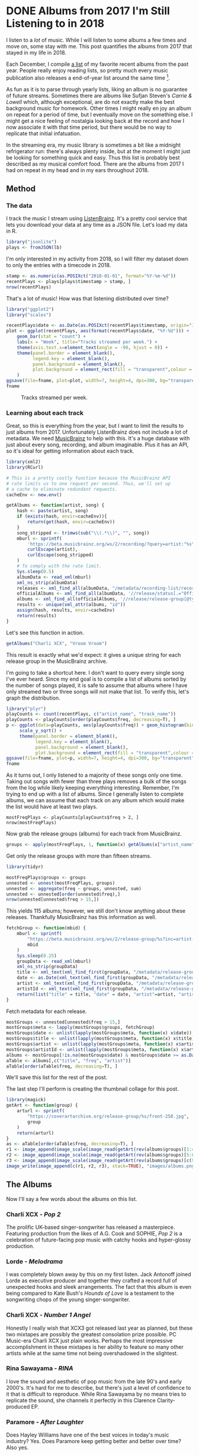 #+startup: logdone
#+PROPERTY: header-args:R :session *R* :exports both :colnames yes :eval never-export :results value
#+hugo_section: notes
#+hugo_base_dir: ../
#+hugo_front_matter_format: yaml

* DONE Albums from 2017 I'm Still Listening to in 2018
  CLOSED: [2018-12-08 Sat 10:02]
:PROPERTIES:
:EXPORT_FILE_NAME: 2017-albums-in-2018
:EXPORT_HUGO_CUSTOM_FRONT_MATTER: :image "albums.png"
:END:

I listen to a /lot/ of music. While I will listen to some albums a
few times and move on, some stay with me. This post quantifies the
albums from 2017 that stayed in my life in 2018.

# more

Each December, I compile [[https://gist.github.com/CarlColglazier/913963cc7197fb7a024d736c96545439][a list]] of my favorite recent albums from the
past year. People really enjoy reading lists, so pretty much every
music publication also releases a end-of-year list around the same
time [fn:aoty].

As fun as it is to parse through yearly lists, liking an album is no
guarantee of future streams. Sometimes there are albums like Sufjan
Steven's /Carrie & Lowell/ which, although exceptional, are do not
exactly make the best background music for homework. Other times
I might really en joy an album on repeat for a period of time, but
I eventually move on the something else. I might get a nice feeling
of nostalgia looking back at the record and how I now associate it
with that time period, but there would be no way to replicate that
initial infatuation.

In the streaming era, my music library is sometimes a bit like a
midnight refrigerator run: there's always plenty inside, but at the
moment I might just be looking for something quick and easy. Thus this
list is probably best described as my musical comfort food. There are
the albums from 2017 I had on repeat in my head and in my ears
throughout 2018.

** Method
*** The data

I track the music I stream using [[http://listenbrainz.org/][ListenBrainz]]. It's a pretty
cool service that lets you download your data at any time
as a JSON file. Let's load my data in R.

#+BEGIN_SRC R :session :var lb="~/Downloads/Gottesdienst_lb-2018-12-08.json" :results silent
library("jsonlite")
plays <- fromJSON(lb)
#+END_SRC

I'm only interested in my activity from 2018, so I will filter
my dataset down to only the entries with a timecode in 2018.

#+BEGIN_SRC R :session :colnames no
stamp <- as.numeric(as.POSIXct("2018-01-01", format="%Y-%m-%d"))
recentPlays <- plays[plays$timestamp > stamp, ]
nrow(recentPlays)
#+END_SRC

#+RESULTS:
: 12482

That's a lot of music! How was that listening distributed over time? 

#+BEGIN_SRC R :session :exports both :results value file :var fname="images/2018_music_week_distribution_hist.png" :colnames no
  library("ggplot2")
  library("scales")

  recentPlays$date <- as.Date(as.POSIXct(recentPlays$timestamp, origin="1970-01-01"))
  plot <- ggplot(recentPlays, aes(format(recentPlays$date, "%Y-%U"))) +
      geom_bar(stat = "count") +
      labs(x = "Week", title="Tracks streamed per week.") +
      theme(axis.text.x=element_text(angle = -90, hjust = 0)) +
      theme(panel.border = element_blank(),
            legend.key = element_blank(),
            panel.background = element_blank(),
            plot.background = element_rect(fill = "transparent",colour = NA)
      )
  ggsave(file=fname, plot=plot, width=7, height=4, dpi=300, bg="transparent")
  fname
#+END_SRC

#+CAPTION: Tracks streamed per week.
#+RESULTS:
[[file:images/2018_music_week_distribution_hist.png]]
*** Learning about each track

Great, so this is everything from the year, but I want to limit the
results to just albums from 2017. Unfortunately ListenBrainz does not
include a lot of metadata. We need [[https://musicbrainz.org/][MusicBrainz]] to help with this.
It's a huge database with just about every song, recording, and
album imaginable. Plus it has an API, so it's ideal for getting
information about each track.

#+NAME: musicbrainz
#+BEGIN_SRC R :session :results silent
  library(xml2)
  library(RCurl)

  # This is a pretty costly function because the MusicBrainz API
  # rate limits us to one request per second. Thus, we'll set up
  # a cache to eliminate redundant requests.
  cacheEnv <- new.env()

  getAlbums <- function(artist, song) {
      hash <- paste(artist, song)
      if (exists(hash, envir=cacheEnv)){
          return(get(hash, envir=cacheEnv))
      }
      song_stripped <- trimws(sub("\\(.*\\)", "", song))
      mburl <- sprintf(
          'https://beta.musicbrainz.org/ws/2/recording/?query=artist:"%s"+AND+recording:"%s"',
          curlEscape(artist),
          curlEscape(song_stripped)
      )
      # To comply with the rate limit.
      Sys.sleep(0.5)
      albumData <- read_xml(mburl)
      xml_ns_strip(albumData)
      releases <- xml_find_all(albumData, "/metadata/recording-list/recording/release-list//release")
      officialAlbums <- xml_find_all(albumData, '//release/status[.="Official"]/..')
      albums <- xml_find_all(officialAlbums, '//release/release-group[@type="Album" or @type="EP"]')
      results <- unique(xml_attr(albums, "id"))
      assign(hash, results, envir=cacheEnv)
      return(results)
  }
#+END_SRC

Let's see this function in action.

#+BEGIN_SRC R :session :colnames no
getAlbums("Charli XCX", "Vroom Vroom")
#+END_SRC

#+RESULTS:
: d4cc6eea-bf86-4c79-a5d9-2da07df19e0e

This result is exactly what we'd expect: it gives a unique string for
each release group in the MusicBrainz archive.

I'm going to take a shortcut here. I don't want to query every single
song I've ever heard. Since my end goal is to compile a list of albums
sorted by the number of songs played, it is safe to assume that albums
where I have only streamed two or three songs will not make that list.
To verify this, let's graph the distribution.

#+BEGIN_SRC R :session :exports both :results value file :var fname="images/playcounts.png" :colnames no
  library("plyr")
  playCounts <- count(recentPlays, c("artist_name", "track_name"))
  playCounts <- playCounts[order(playCounts$freq, decreasing=T), ]
  p <- ggplot(data=playCounts, aes(playCounts$freq)) + geom_histogram(binwidth=1) +
       scale_y_sqrt() +
       theme(panel.border = element_blank(),
             legend.key = element_blank(),
             panel.background = element_blank(),
             plot.background = element_rect(fill = "transparent",colour = NA))
  ggsave(file=fname, plot=p, width=7, height=4, dpi=300, bg="transparent")
  fname
#+END_SRC

#+RESULTS:
[[file:images/playcounts.png]]

As it turns out, I only listened to a majority of these songs only one
time. Taking out songs with fewer than three plays removes a bulk of
the songs from the log while likely keeping everything interesting.
Remember, I'm trying to end up with a list of albums. Since I
generally listen to complete albums, we can assume that each track on
any album which would make the list would have at least two plays.

#+BEGIN_SRC R :session 
mostFreqPlays <- playCounts[playCounts$freq > 2, ]
nrow(mostFreqPlays)
#+END_SRC

#+RESULTS:
|    x |
|------|
| 1095 |

# Note "Whole New World / Pretend World" is having an issue with that slash.

Now grab the release groups (albums) for each track from MusicBrainz.

#+BEGIN_SRC R :session :results silent
groups <- apply(mostFreqPlays, 1, function(x) getAlbums(x["artist_name"], x["track_name"]))
#+END_SRC

Get only the release groups with more than fifteen streams.

#+BEGIN_SRC R :session :colnames no
library(tidyr)

mostFreqPlays$groups <- groups
unnested <- unnest(mostFreqPlays, groups)
unnested <- aggregate(freq ~ groups, unnested, sum)
unnested <- unnested[order(unnested$freq),]
nrow(unnested[unnested$freq > 15,])
#+END_SRC

#+RESULTS:
: 115

This yields 115 albums; however, we still don't know anything about
these releases. Thankfully MusicBrainz has this information as well.

#+BEGIN_SRC R :session :results silent
  fetchGroup <- function(mbid) {
      mburl <- sprintf(
          "https://beta.musicbrainz.org/ws/2/release-group/%s?inc=artist-credits",
          mbid
      )
      Sys.sleep(0.25)
      groupData <- read_xml(mburl)
      xml_ns_strip(groupData)
      title <- xml_text(xml_find_first(groupData, "/metadata/release-group/title"))
      date <- as.Date(xml_text(xml_find_first(groupData, "/metadata/release-group/first-release-date")), "%Y-%m-%d")
      artist <- xml_text(xml_find_first(groupData, "/metadata/release-group/artist-credit/name-credit/artist/name"))
      artistId <- xml_text(xml_find_first(groupData, "/metadata/release-group/artist-credit/name-credit/artist/@id"))
      return(list("title" = title, "date" = date, "artist"=artist, "artistId"=artistId))
  }
#+END_SRC

Fetch metadata for each release.

#+BEGIN_SRC R :session :results silent
mostGroups <- unnested[unnested$freq > 15,]
mostGroups$meta <- lapply(mostGroups$groups, fetchGroup)
mostGroups$date <- unlist(lapply(mostGroups$meta, function(x) x$date))
mostGroups$title <- unlist(lapply(mostGroups$meta, function(x) x$title))
mostGroups$artist <- unlist(lapply(mostGroups$meta, function(x) x$artist))
mostGroups$artistId <- unlist(lapply(mostGroups$meta, function(x) x$artistId))
albums <- mostGroups[!is.na(mostGroups$date) & mostGroups$date >= as.Date('2017-01-01') & mostGroups$date < as.Date('2018-01-01'),]
aTable <- albums[,c("title", "freq", "artist")]
aTable[order(aTable$freq, decreasing=T), ]
#+END_SRC

We'll save this list for the rest of the post.

The last step I'll perform is creating the thumbnail collage
for this post.

#+BEGIN_SRC R :session :results silent
  library(magick)
  getArt <- function(group) {
      arturl <- sprintf(
          "https://coverartarchive.org/release-group/%s/front-250.jpg",
          group
      )
      return(arturl)
  }
  as <- aTable[order(aTable$freq, decreasing=T), ]
  r1 <- image_append(image_scale(image_read(getArt(rev(albums$groups)[1:4])), "250x250"))
  r2 <- image_append(image_scale(image_read(getArt(rev(albums$groups)[5:8])), "250x250"))
  r3 <- image_append(image_scale(image_read(getArt(rev(albums$groups)[c(9, 10, 12, 14)])), "250x250"))
  image_write(image_append(c(r1, r2, r3), stack=TRUE), "images/albums.png", format="png")
#+END_SRC

** The Albums

Now I'll say a few words about the albums on this list.

[[file:images/albums.png]]

*** Charli XCX - /Pop 2/

The prolific UK-based singer-songwriter has released a 
masterpiece. Featuring production from the likes of A.G. Cook
and SOPHIE, /Pop 2/ is a celebration of future-facing pop
music with catchy hooks and hyper-glossy production.

*** Lorde - /Melodrama/

I was completely blown away by this on my first listen.  Jack Antonoff
joined Lorde as executive producer and together they crafted a record
full of unexpected hooks and sleek arrangements. The fact that this
album is even being compared to Kate Bush's /Hounds of Love/ is a
testament to the songwriting chops of the young singer-songwriter.

*** Charli XCX - /Number 1 Angel/

Honestly I really wish that XCX3 got released last year as planned,
but these two mixtapes are possibly the greatest consolation prize
possible. PC Music-era Charli XCX just plain works. Perhaps the
most impressive accomplishment in these mixtapes is her ability
to feature so many other artists while at the same time not
being overshadowed in the slightest.

*** Rina Sawayama - /RINA/

I love the sound and aesthetic of pop music from the late 90's and
early 2000's. It's hard for me to describe, but there's just a level
of confidence to it that is difficult to reproduce. While Rina
Sawayama by no means tries to replicate the sound, she channels
it perfectly in this Clarence Clarity-produced EP.

*** Paramore - /After Laughter/

Does Hayley Williams have one of the best voices in today's music
industry? Yes. Does Paramore keep getting better and better over time?
Also yes.

*** Coma Cinema - /Loss Memory/

This was late release (early December) and it did not receive very
much attention from the music press. Nonetheless, I found it to be
a very enjoyable winter album with a raw yet removed approach to
its emotional subject matter.

*** Alex Cameron - /Forced Witness/

Heartland synthpop drenched in irony and social commentary. Cameron 
is simultaneously hilarious and thought-provoking.

*** Baths - /Romaplasm/

Bubbly production and chippy songwriting. It's a concept album.
I still don't quite get the concept, but that's okay.

*** Phoebe Bridgers - /Stranger in the Alps/

I didn't really get into this release until late this year.
Wow, there are some good songs in here! Another great winter
album with a lot of sad subjects, but also some intimate
and emotional arrangements.

Rounding out the list:
+ Vince Staples - /Big Fish Theory/
+ BROCKHAMPTON - /SATURATION III/
+ Craig Finn - /We All Want the Same Things/
+ Richard Dawson - /Peasant/
+ LCD Soundsystem - /American Dream/


[fn:aoty] AOTY publishes an aggregate of over a hundred end-of-year lists annually.
Read their 2017 list [[https://www.albumoftheyear.org/list/summary/2017/][here]].
* TODO My Top Albums of 2018
:PROPERTIES:
:EXPORT_FILE_NAME: 2018-albums
:EXPORT_DATE: 2018-12-09
:END:

If your social media feed is anything like mine, you probably
see a lot of posts like this toward the end of the year.

#+CAPTION: Spotify promomotional image for "Spotify Wrapped 2018".
[[file:images/spotify_unwrapped_2018_promo.jpg]]

It can be fun to see what kind of music other people like and to share
your own music tastes. It's also a great advertisement campaign for
Spotify (see their nice logo in the top left of these graphics).

The only problem for me is that I'm not a Spotify user, so when I try
to open my #2018Wrapped data, I am greeted with a very nicely packaged
empty box. Fortunately, as I wrote about in my [[/notes/2017-albums-in-2018/][last post]], I log all
of my music streaming using a free, open-source service called
ListenBrainz. I am going to use that data to create my own end-of-year
music graphic similar to the ones posted by my friends who use Spotify.

*** Initial analysis

#+BEGIN_SRC R :session :var lb="~/Downloads/Gottesdienst_lb-2018-12-08.json"
library("jsonlite")
plays <- fromJSON(lb)
stamp <- as.numeric(as.POSIXct("2018-01-01", format="%Y-%m-%d"))
recentPlays <- plays[plays$timestamp > stamp, ]
nrow(recentPlays)
#+END_SRC

#+RESULTS:
|     x |
|-------|
| 12482 |

**** Top Artists


We can use this data to answer some pretty easy questions. For
example, who were my top artists in 2018?

#+BEGIN_SRC R :session :colnames yes
  top_artists <- head(
      sort(table(unlist(recentPlays$artist_name)), decreasing=TRUE),
      n=5
  )
  top_artists
#+END_SRC

#+RESULTS:
| Var1             | Freq |
|------------------+------|
| Charli XCX       |  840 |
| Carly Rae Jepsen |  425 |
| Ariana Grande    |  294 |
| Kacey Musgraves  |  277 |
| SOPHIE           |  211 |

[[https://pitchfork.com/reviews/albums/charli-xcx-pop-2/][Critically]] [[https://music.avclub.com/carly-rae-jepsen-lands-her-romantic-80s-pop-daydream-1798184677][acclaimed]] [[https://www.thelineofbestfit.com/reviews/albums/ariana-grande-sweetener-album-review][pop]] [[https://consequenceofsound.net/2018/03/album-review-kacey-musgraves-absolutely-shines-on-golden-hour/][perfection]] [[https://www.tinymixtapes.com/music-review/sophie-oil-every-pearls-un-insides][yes]]!

**** Top Songs

I can also do something similar to find my top tracks for the year.

#+BEGIN_SRC R
head(
      sort(table(unlist(recentPlays$track_name)), decreasing=TRUE),
      n=5
  )
#+END_SRC

#+RESULTS:
| Var1                                                      | Freq |
|-----------------------------------------------------------+------|
| No Angel                                                  |   40 |
| Immaterial                                                |   37 |
| I Got It (feat. Brooke Candy, CupcakKe and Pabllo Vittar) |   35 |
| Focus                                                     |   34 |
| Lucky                                                     |   32 |

I listen to a /lot/ of Charli XCX, so this list doesn't really have a
lot of variety (though Charli is absolutely one of the most versatile
artists in pop today). Let's filter the results to only show one song
per artist.

#+BEGIN_SRC R :session :colnames yes
top_songs <- head(playCounts[ !duplicated(playCounts$artist_name),], n=5)
top_songs
#+END_SRC

#+RESULTS:
| artist_name      | track_name    | freq |
|------------------+---------------+------|
| Charli XCX       | No Angel      |   40 |
| SOPHIE           | Immaterial    |   37 |
| Kacey Musgraves  | High Horse    |   31 |
| Troye Sivan      | My My My!     |   31 |
| Carly Rae Jepsen | Party For One |   26 |

**** Top Albums

#+BEGIN_SRC R :noweb yes :eval no
<<musicbrainz>>
#+END_SRC


#+BEGIN_SRC R
albums <- mostGroups[!is.na(mostGroups$date) & mostGroups$date >= as.Date('2018-01-01'),]
aTable <- albums[,c("title", "artist", "freq")]
aTable <- aTable[!duplicated(aTable$title),]
head(aTable[order(aTable$freq, decreasing=T), ], n=17)
#+END_SRC

#+CAPTION: My most-streamed albums released in the last year. 
#+RESULTS:
| title                                     | artist            | freq |
|-------------------------------------------+-------------------+------|
| Golden Hour                               | Kacey Musgraves   |  247 |
| Bloom                                     | Troye Sivan       |  133 |
| OIL OF EVERY PEARL'S UN-INSIDES           | SOPHIE            |  118 |
| THINK: PEACE                              | Clarence Clarity  |  106 |
| Sweetener                                 | Ariana Grande     |  105 |
| Joy as an Act of Resistance.              | IDLES             |  103 |
| Be the Cowboy                             | Mitski            |   94 |
| I’m All Ears                              | Let’s Eat Grandma |   94 |
| 7                                         | Beach House       |   87 |
| Twin Fantasy (Face to Face)               | Car Seat Headrest |   75 |
| Primal Heart                              | Kimbra            |   67 |
| A Brief Inquiry Into Online Relationships | The 1975          |   56 |
| [Untitled]                                | mewithoutYou      |   55 |
| Confident Music for Confident People      | Confidence Man    |   53 |
| Transangelic Exodus                       | Ezra Furman       |   51 |
| Trench                                    | twenty one pilots |   50 |
| Voicenotes                                | Charlie Puth      |   49 |

#+BEGIN_SRC R 
aTable2 <- mostGroups[,c("title", "artist", "freq")]
aTable2 <- aTable2[!duplicated(aTable2$title),]
head(aTable2[order(aTable2$freq, decreasing=T), ], n=25)
#+END_SRC

#+CAPTION: My most-streamed albums of 2018.
#+RESULTS:
| title                           | artist                  | freq |
|---------------------------------+-------------------------+------|
| Pop 2                           | Charli XCX              |  287 |
| Golden Hour                     | Kacey Musgraves         |  247 |
| E•MO•TION                       | Carly Rae Jepsen        |  209 |
| Emotion                         | Carly Rae Jepsen        |  209 |
| Electra Heart                   | Marina and the Diamonds |  165 |
| Dangerous Woman                 | Ariana Grande           |  147 |
| Melodrama                       | Lorde                   |  144 |
| The Fame                        | Lady Gaga               |  143 |
| Bloom                           | Troye Sivan             |  133 |
| Number 1 Angel                  | Charli XCX              |  133 |
| OIL OF EVERY PEARL'S UN-INSIDES | SOPHIE                  |  118 |
| E•MO•TION: Side B               | Carly Rae Jepsen        |  117 |
| Blackout                        | Britney Spears          |  114 |
| THINK: PEACE                    | Clarence Clarity        |  106 |
| Sweetener                       | Ariana Grande           |  105 |
| Vroom Vroom                     | Charli XCX              |  105 |
| Joy as an Act of Resistance.    | IDLES                   |  103 |
| RINA                            | Rina Sawayama           |  102 |
| Be the Cowboy                   | Mitski                  |   94 |
| I’m All Ears                    | Let’s Eat Grandma       |   94 |
| After Laughter                  | Paramore                |   90 |
| Sucker                          | Charli XCX              |   87 |
| 7                               | Beach House             |   87 |
| Loss Memory                     | Coma Cinema             |   85 |
| Age                             | The Hidden Cameras      |   78 |

**** Minutes streamed
Initially I considered a brute-force approach to this problem.

#+BEGIN_SRC R
  getLengths <- function(artist, song) {
       song_stripped <- trimws(sub("\\(.*\\)", "", song))
       mburl <- sprintf(
           'https://beta.musicbrainz.org/ws/2/recording/?query=artist:%s+AND+recording:%s',
           curlEscape(artist),
           curlEscape(song_stripped)
       )
       # To comply with the rate limit.
       Sys.sleep(0.5)
       albumData <- read_xml(mburl)
       xml_ns_strip(albumData)
       length <- xml_integer(xml_find_first(albumData, "//length"))
       return(length)
   }
#+END_SRC

#+BEGIN_SRC R :results silent
set.seed(425368203)
sample <- playCounts[sample(nrow(playCounts), 100), ]
lengths <- apply(sample, 1, function(x) getLengths(x["artist_name"], x["track_name"]))
#+END_SRC

#+BEGIN_SRC R
lens <- lengths[!is.na(lengths)]
ggplot() + aes(lens) + geom_histogram(binwidth=60000)
#+END_SRC

#+BEGIN_SRC R
mins <- nrow(recentPlays) * mean(lens) / 60000
#+END_SRC

#+RESULTS:
|                x |
|------------------|
| 49768.0639733333 |


**** Top Genre
#+BEGIN_SRC R :colnames no
topAlbums <- mostGroups[,c("title", "artistId", "freq")]
topAlbums <- topAlbums[!duplicated(topAlbums$title),]
#ids <- topAlbums[topAlbums$freq > 10,]$artistId
nrow(topAlbums[topAlbums$freq > 10,])
#+END_SRC

#+RESULTS:
: 114

#+BEGIN_SRC R :colnames no
topAlbums$freq %>% sum()
#+END_SRC

#+RESULTS:
: 6375

#+BEGIN_SRC R
  fetchGenres <- function(mbid) {
      mburl <- sprintf(
          "https://beta.musicbrainz.org/ws/2/artist/%s?inc=genres",
          mbid
      )
      Sys.sleep(0.25)
      groupData <- read_xml(mburl)
      xml_ns_strip(groupData)
      genres <- xml_text(xml_find_all(groupData, "//genre/name"))
      return(genres)
  }
#+END_SRC

#+BEGIN_SRC R 
  ids <- topAlbums %>%
      group_by(artistId) %>%
      summarise(Freq=sum(freq)) %>%
      arrange(desc(Freq))
  ids$genres <- lapply(ids$artistId, fetchGenres)
  topGenres <- ids %>%
      unnest(genres) %>%
      group_by(genres) %>%
      summarise(Count=sum(Freq)) %>%
      arrange(desc(Count))
  head(topGenres)
#+END_SRC

#+RESULTS:
| genres     | Count |
|------------+-------|
| pop        |  2928 |
| electropop |  2405 |
| dance-pop  |  2190 |
| electronic |  1486 |
| pop rock   |  1362 |
| synth-pop  |   842 |

** Creating the graphic

#+BEGIN_SRC R :session 
  library("plyr")
  playCounts <- count(recentPlays, c("artist_name", "track_name"))
  playCounts <- playCounts[order(playCounts$freq, decreasing=T), ]
  p <- ggplot(data=playCounts, aes(playCounts$freq)) + geom_histogram(binwidth=1) +
       scale_y_sqrt() +
       theme(panel.border = element_blank(),
             legend.key = element_blank(),
             panel.background = element_blank(),
             plot.background = element_rect(fill = "transparent",colour = NA))
  ggsave(file=fname, plot=p, width=7, height=4, dpi=300, bg="transparent")
  fname
#+END_SRC


#+BEGIN_SRC R :session :exports both :results value file :var fname="images/2018wrapped.png" :colnames no
library(ggpubr)
library(png)
library(raster)

top_artist_names <- attr(top_artists, "name")
artistTable <- ggtexttable(top_artist_names, rows = NULL, theme = ttheme("blank"), cols=c("Top Artists"))
trackTable <- ggtexttable(top_songs$track_name, rows = NULL, theme = ttheme("blank"), cols=c("Top Songs"))
minutes <- text_grob(paste("Minutes Listened", toString(round(mins)), "", "Top Genre", toString(topGenres[1,1]), sep="\n"))
img <- readPNG("images/albums.png")
im_A <- ggplot() +
    background_image(img[1:250, 1:250, 1:3]) +
    theme(plot.margin = margin(t=.1, l=.1, r=.1, b=.1, unit = "cm"))
p <- ggarrange(im_A, artistTable, minutes, trackTable, ncol=2, nrow=2) + bgcolor("#FFFFFF")
ggsave(file=fname, plot=p, width=4, height=4, dpi=300)
fname
#+END_SRC

#+RESULTS:
[[file:images/2018wrapped.png]]


